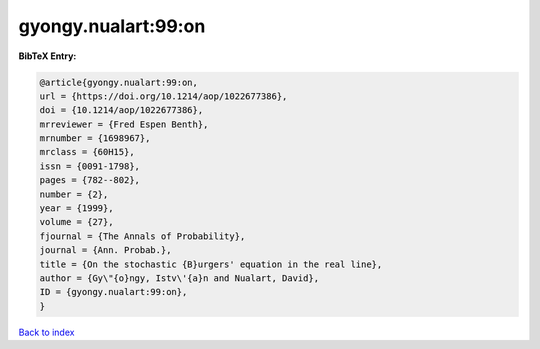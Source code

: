 gyongy.nualart:99:on
====================

.. :cite:t:`gyongy.nualart:99:on`

.. bibliography:: ../../All.bib

**BibTeX Entry:**

.. code-block:: bibtex

   @article{gyongy.nualart:99:on,
   url = {https://doi.org/10.1214/aop/1022677386},
   doi = {10.1214/aop/1022677386},
   mrreviewer = {Fred Espen Benth},
   mrnumber = {1698967},
   mrclass = {60H15},
   issn = {0091-1798},
   pages = {782--802},
   number = {2},
   year = {1999},
   volume = {27},
   fjournal = {The Annals of Probability},
   journal = {Ann. Probab.},
   title = {On the stochastic {B}urgers' equation in the real line},
   author = {Gy\"{o}ngy, Istv\'{a}n and Nualart, David},
   ID = {gyongy.nualart:99:on},
   }

`Back to index <../index>`_
